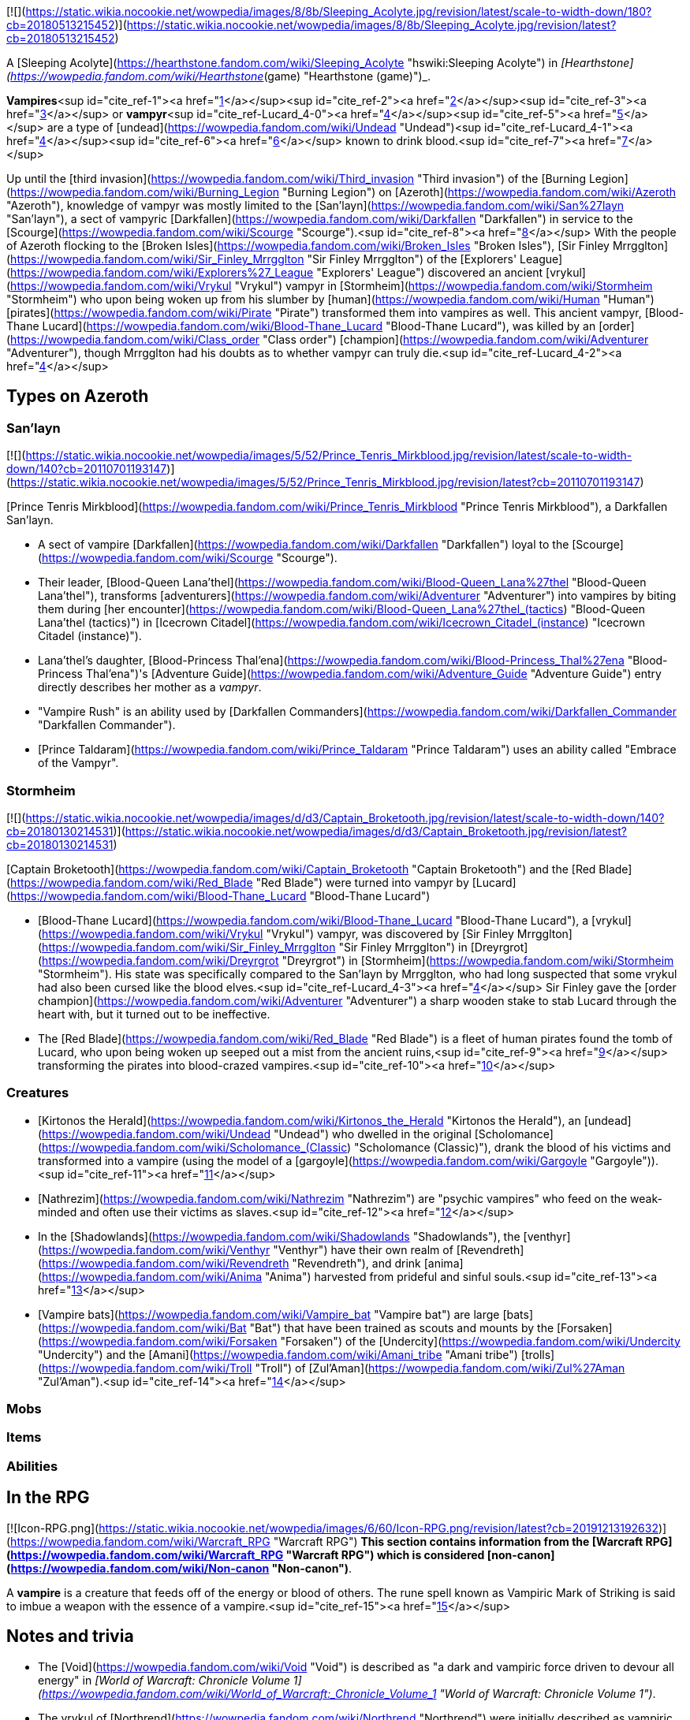 [![](https://static.wikia.nocookie.net/wowpedia/images/8/8b/Sleeping_Acolyte.jpg/revision/latest/scale-to-width-down/180?cb=20180513215452)](https://static.wikia.nocookie.net/wowpedia/images/8/8b/Sleeping_Acolyte.jpg/revision/latest?cb=20180513215452)

A [Sleeping Acolyte](https://hearthstone.fandom.com/wiki/Sleeping_Acolyte "hswiki:Sleeping Acolyte") in _[Hearthstone](https://wowpedia.fandom.com/wiki/Hearthstone_(game) "Hearthstone (game)")_.

**Vampires**<sup id="cite_ref-1"><a href="https://wowpedia.fandom.com/wiki/Vampire#cite_note-1">[1]</a></sup><sup id="cite_ref-2"><a href="https://wowpedia.fandom.com/wiki/Vampire#cite_note-2">[2]</a></sup><sup id="cite_ref-3"><a href="https://wowpedia.fandom.com/wiki/Vampire#cite_note-3">[3]</a></sup> or **vampyr**<sup id="cite_ref-Lucard_4-0"><a href="https://wowpedia.fandom.com/wiki/Vampire#cite_note-Lucard-4">[4]</a></sup><sup id="cite_ref-5"><a href="https://wowpedia.fandom.com/wiki/Vampire#cite_note-5">[5]</a></sup> are a type of [undead](https://wowpedia.fandom.com/wiki/Undead "Undead")<sup id="cite_ref-Lucard_4-1"><a href="https://wowpedia.fandom.com/wiki/Vampire#cite_note-Lucard-4">[4]</a></sup><sup id="cite_ref-6"><a href="https://wowpedia.fandom.com/wiki/Vampire#cite_note-6">[6]</a></sup> known to drink blood.<sup id="cite_ref-7"><a href="https://wowpedia.fandom.com/wiki/Vampire#cite_note-7">[7]</a></sup>

Up until the [third invasion](https://wowpedia.fandom.com/wiki/Third_invasion "Third invasion") of the [Burning Legion](https://wowpedia.fandom.com/wiki/Burning_Legion "Burning Legion") on [Azeroth](https://wowpedia.fandom.com/wiki/Azeroth "Azeroth"), knowledge of vampyr was mostly limited to the [San'layn](https://wowpedia.fandom.com/wiki/San%27layn "San'layn"), a sect of vampyric [Darkfallen](https://wowpedia.fandom.com/wiki/Darkfallen "Darkfallen") in service to the [Scourge](https://wowpedia.fandom.com/wiki/Scourge "Scourge").<sup id="cite_ref-8"><a href="https://wowpedia.fandom.com/wiki/Vampire#cite_note-8">[8]</a></sup> With the people of Azeroth flocking to the [Broken Isles](https://wowpedia.fandom.com/wiki/Broken_Isles "Broken Isles"), [Sir Finley Mrrgglton](https://wowpedia.fandom.com/wiki/Sir_Finley_Mrrgglton "Sir Finley Mrrgglton") of the [Explorers' League](https://wowpedia.fandom.com/wiki/Explorers%27_League "Explorers' League") discovered an ancient [vrykul](https://wowpedia.fandom.com/wiki/Vrykul "Vrykul") vampyr in [Stormheim](https://wowpedia.fandom.com/wiki/Stormheim "Stormheim") who upon being woken up from his slumber by [human](https://wowpedia.fandom.com/wiki/Human "Human") [pirates](https://wowpedia.fandom.com/wiki/Pirate "Pirate") transformed them into vampires as well. This ancient vampyr, [Blood-Thane Lucard](https://wowpedia.fandom.com/wiki/Blood-Thane_Lucard "Blood-Thane Lucard"), was killed by an [order](https://wowpedia.fandom.com/wiki/Class_order "Class order") [champion](https://wowpedia.fandom.com/wiki/Adventurer "Adventurer"), though Mrrgglton had his doubts as to whether vampyr can truly die.<sup id="cite_ref-Lucard_4-2"><a href="https://wowpedia.fandom.com/wiki/Vampire#cite_note-Lucard-4">[4]</a></sup>

## Types on Azeroth

### San'layn

[![](https://static.wikia.nocookie.net/wowpedia/images/5/52/Prince_Tenris_Mirkblood.jpg/revision/latest/scale-to-width-down/140?cb=20110701193147)](https://static.wikia.nocookie.net/wowpedia/images/5/52/Prince_Tenris_Mirkblood.jpg/revision/latest?cb=20110701193147)

[Prince Tenris Mirkblood](https://wowpedia.fandom.com/wiki/Prince_Tenris_Mirkblood "Prince Tenris Mirkblood"), a Darkfallen San'layn.

-   A sect of vampire [Darkfallen](https://wowpedia.fandom.com/wiki/Darkfallen "Darkfallen") loyal to the [Scourge](https://wowpedia.fandom.com/wiki/Scourge "Scourge").
    -   Their leader, [Blood-Queen Lana'thel](https://wowpedia.fandom.com/wiki/Blood-Queen_Lana%27thel "Blood-Queen Lana'thel"), transforms [adventurers](https://wowpedia.fandom.com/wiki/Adventurer "Adventurer") into vampires by biting them during [her encounter](https://wowpedia.fandom.com/wiki/Blood-Queen_Lana%27thel_(tactics) "Blood-Queen Lana'thel (tactics)") in [Icecrown Citadel](https://wowpedia.fandom.com/wiki/Icecrown_Citadel_(instance) "Icecrown Citadel (instance)").
    -   Lana'thel's daughter, [Blood-Princess Thal'ena](https://wowpedia.fandom.com/wiki/Blood-Princess_Thal%27ena "Blood-Princess Thal'ena")'s [Adventure Guide](https://wowpedia.fandom.com/wiki/Adventure_Guide "Adventure Guide") entry directly describes her mother as a _vampyr_.
    -   "Vampire Rush" is an ability used by [Darkfallen Commanders](https://wowpedia.fandom.com/wiki/Darkfallen_Commander "Darkfallen Commander").
    -   [Prince Taldaram](https://wowpedia.fandom.com/wiki/Prince_Taldaram "Prince Taldaram") uses an ability called "Embrace of the Vampyr".

### Stormheim

[![](https://static.wikia.nocookie.net/wowpedia/images/d/d3/Captain_Broketooth.jpg/revision/latest/scale-to-width-down/140?cb=20180130214531)](https://static.wikia.nocookie.net/wowpedia/images/d/d3/Captain_Broketooth.jpg/revision/latest?cb=20180130214531)

[Captain Broketooth](https://wowpedia.fandom.com/wiki/Captain_Broketooth "Captain Broketooth") and the [Red Blade](https://wowpedia.fandom.com/wiki/Red_Blade "Red Blade") were turned into vampyr by [Lucard](https://wowpedia.fandom.com/wiki/Blood-Thane_Lucard "Blood-Thane Lucard")

-   [Blood-Thane Lucard](https://wowpedia.fandom.com/wiki/Blood-Thane_Lucard "Blood-Thane Lucard"), a [vrykul](https://wowpedia.fandom.com/wiki/Vrykul "Vrykul") vampyr, was discovered by [Sir Finley Mrrgglton](https://wowpedia.fandom.com/wiki/Sir_Finley_Mrrgglton "Sir Finley Mrrgglton") in [Dreyrgrot](https://wowpedia.fandom.com/wiki/Dreyrgrot "Dreyrgrot") in [Stormheim](https://wowpedia.fandom.com/wiki/Stormheim "Stormheim"). His state was specifically compared to the San'layn by Mrrgglton, who had long suspected that some vrykul had also been cursed like the blood elves.<sup id="cite_ref-Lucard_4-3"><a href="https://wowpedia.fandom.com/wiki/Vampire#cite_note-Lucard-4">[4]</a></sup> Sir Finley gave the [order champion](https://wowpedia.fandom.com/wiki/Adventurer "Adventurer") a sharp wooden stake to stab Lucard through the heart with, but it turned out to be ineffective.
    -   The [Red Blade](https://wowpedia.fandom.com/wiki/Red_Blade "Red Blade") is a fleet of human pirates found the tomb of Lucard, who upon being woken up seeped out a mist from the ancient ruins,<sup id="cite_ref-9"><a href="https://wowpedia.fandom.com/wiki/Vampire#cite_note-9">[9]</a></sup> transforming the pirates into blood-crazed vampires.<sup id="cite_ref-10"><a href="https://wowpedia.fandom.com/wiki/Vampire#cite_note-10">[10]</a></sup>

### Creatures

-   [Kirtonos the Herald](https://wowpedia.fandom.com/wiki/Kirtonos_the_Herald "Kirtonos the Herald"), an [undead](https://wowpedia.fandom.com/wiki/Undead "Undead") who dwelled in the original [Scholomance](https://wowpedia.fandom.com/wiki/Scholomance_(Classic) "Scholomance (Classic)"), drank the blood of his victims and transformed into a vampire (using the model of a [gargoyle](https://wowpedia.fandom.com/wiki/Gargoyle "Gargoyle")).<sup id="cite_ref-11"><a href="https://wowpedia.fandom.com/wiki/Vampire#cite_note-11">[11]</a></sup>
-   [Nathrezim](https://wowpedia.fandom.com/wiki/Nathrezim "Nathrezim") are "psychic vampires" who feed on the weak-minded and often use their victims as slaves.<sup id="cite_ref-12"><a href="https://wowpedia.fandom.com/wiki/Vampire#cite_note-12">[12]</a></sup>
-   In the [Shadowlands](https://wowpedia.fandom.com/wiki/Shadowlands "Shadowlands"), the [venthyr](https://wowpedia.fandom.com/wiki/Venthyr "Venthyr") have their own realm of [Revendreth](https://wowpedia.fandom.com/wiki/Revendreth "Revendreth"), and drink [anima](https://wowpedia.fandom.com/wiki/Anima "Anima") harvested from prideful and sinful souls.<sup id="cite_ref-13"><a href="https://wowpedia.fandom.com/wiki/Vampire#cite_note-13">[13]</a></sup>
-   [Vampire bats](https://wowpedia.fandom.com/wiki/Vampire_bat "Vampire bat") are large [bats](https://wowpedia.fandom.com/wiki/Bat "Bat") that have been trained as scouts and mounts by the [Forsaken](https://wowpedia.fandom.com/wiki/Forsaken "Forsaken") of the [Undercity](https://wowpedia.fandom.com/wiki/Undercity "Undercity") and the [Amani](https://wowpedia.fandom.com/wiki/Amani_tribe "Amani tribe") [trolls](https://wowpedia.fandom.com/wiki/Troll "Troll") of [Zul'Aman](https://wowpedia.fandom.com/wiki/Zul%27Aman "Zul'Aman").<sup id="cite_ref-14"><a href="https://wowpedia.fandom.com/wiki/Vampire#cite_note-14">[14]</a></sup>

### Mobs

### Items

### Abilities

## In the RPG

[![Icon-RPG.png](https://static.wikia.nocookie.net/wowpedia/images/6/60/Icon-RPG.png/revision/latest?cb=20191213192632)](https://wowpedia.fandom.com/wiki/Warcraft_RPG "Warcraft RPG") **This section contains information from the [Warcraft RPG](https://wowpedia.fandom.com/wiki/Warcraft_RPG "Warcraft RPG") which is considered [non-canon](https://wowpedia.fandom.com/wiki/Non-canon "Non-canon")**.

A **vampire** is a creature that feeds off of the energy or blood of others. The rune spell known as Vampiric Mark of Striking is said to imbue a weapon with the essence of a vampire.<sup id="cite_ref-15"><a href="https://wowpedia.fandom.com/wiki/Vampire#cite_note-15">[15]</a></sup>

## Notes and trivia

-   The [Void](https://wowpedia.fandom.com/wiki/Void "Void") is described as "a dark and vampiric force driven to devour all energy" in _[World of Warcraft: Chronicle Volume 1](https://wowpedia.fandom.com/wiki/World_of_Warcraft:_Chronicle_Volume_1 "World of Warcraft: Chronicle Volume 1")_.
-   The vrykul of [Northrend](https://wowpedia.fandom.com/wiki/Northrend "Northrend") were initially described as vampiric by [Chris Metzen](https://wowpedia.fandom.com/wiki/Chris_Metzen "Chris Metzen") at [BlizzCon 2007](https://wowpedia.fandom.com/wiki/BlizzCon_2007 "BlizzCon 2007"), but this aspect was seemingly scrapped before the release of _[Wrath of the Lich King](https://wowpedia.fandom.com/wiki/Wrath_of_the_Lich_King "Wrath of the Lich King")_.
-   [Gnomeferatu](https://hearthstone.fandom.com/wiki/Gnomeferatu "hswiki:Gnomeferatu") is a gnome vampire in _[Hearthstone: Knights of the Frozen Throne](https://wowpedia.fandom.com/wiki/Hearthstone:_Knights_of_the_Frozen_Throne "Hearthstone: Knights of the Frozen Throne")_.

## See also

-   [Blood magic](https://wowpedia.fandom.com/wiki/Blood_magic "Blood magic")
-    ![](https://static.wikia.nocookie.net/wowpedia/images/f/f3/Inv_pet_dkwhelplingblood.png/revision/latest/scale-to-width-down/16?cb=20180818181142)[\[Bloodbrood Whelpling\]](https://wowpedia.fandom.com/wiki/Bloodbrood_Whelpling)
-   [Cannibalism](https://wowpedia.fandom.com/wiki/Cannibalism "Cannibalism")
-   Vial of Vampiric Mojo

## References

| 
-   [v](https://wowpedia.fandom.com/wiki/Template:Creaturefooter "Template:Creaturefooter")
-   [e](https://wowpedia.fandom.com/wiki/Template:Creaturefooter?action=edit)

[Creatures](https://wowpedia.fandom.com/wiki/Creature "Creature")



 |
| --- |
|  |
| Creature group | 

-   [Aberration](https://wowpedia.fandom.com/wiki/Aberration "Aberration")
-   [Beast](https://wowpedia.fandom.com/wiki/Beast "Beast")
-   [Critter](https://wowpedia.fandom.com/wiki/Critter "Critter")
-   [Demon](https://wowpedia.fandom.com/wiki/Demon "Demon")
-   [Dragonkin](https://wowpedia.fandom.com/wiki/Dragonkin "Dragonkin")
-   [Elemental](https://wowpedia.fandom.com/wiki/Elemental "Elemental")
-   [Giant](https://wowpedia.fandom.com/wiki/Giant "Giant")
-   [Humanoid](https://wowpedia.fandom.com/wiki/Humanoid "Humanoid")
-   [Mechanical](https://wowpedia.fandom.com/wiki/Mechanical "Mechanical")
-   [Undead](https://wowpedia.fandom.com/wiki/Undead "Undead")
-   [Uncategorized creature](https://wowpedia.fandom.com/wiki/Uncategorized_creature "Uncategorized creature")



 |
|  |
| Undead creatures | 

<table><tbody><tr><th scope="row">Corporeal</th><td><div><ul><li><a href="https://wowpedia.fandom.com/wiki/Abomination" title="Abomination">Abomination</a><ul><li><a href="https://wowpedia.fandom.com/wiki/Flesh_beast" title="Flesh beast">Flesh beast</a></li><li><a href="https://wowpedia.fandom.com/wiki/Flesh_giant" title="Flesh giant">Flesh giant</a></li><li><a href="https://wowpedia.fandom.com/wiki/Flesh_titan" title="Flesh titan">Flesh titan</a></li><li><a href="https://wowpedia.fandom.com/wiki/Plague-dog" title="Plague-dog">Plague-dog</a></li><li><a href="https://wowpedia.fandom.com/wiki/Wight" title="Wight">Wight</a></li></ul></li><li><a href="https://wowpedia.fandom.com/wiki/Crawling_hand" title="Crawling hand">Crawling hand</a></li><li><a href="https://wowpedia.fandom.com/wiki/Crypt_fiend" title="Crypt fiend">Crypt fiend</a><ul><li><a href="https://wowpedia.fandom.com/wiki/Crypt_lord" title="Crypt lord">Crypt lord</a></li><li><a href="https://wowpedia.fandom.com/wiki/Nerubian_flyer" title="Nerubian flyer">Flyer</a></li><li><a href="https://wowpedia.fandom.com/wiki/Nerubian_spider" title="Nerubian spider">Spider</a></li><li><a href="https://wowpedia.fandom.com/wiki/Nerubian_vizier" title="Nerubian vizier">Vizier</a></li></ul></li><li><a href="https://wowpedia.fandom.com/wiki/Deathcharger" title="Deathcharger">Deathcharger</a></li><li><a href="https://wowpedia.fandom.com/wiki/Death_knight" title="Death knight">Death knight</a></li><li><a href="https://wowpedia.fandom.com/wiki/Deathroc" title="Deathroc">Deathroc</a></li><li><a href="https://wowpedia.fandom.com/wiki/Forsaken" title="Forsaken">Forsaken</a></li><li><a href="https://wowpedia.fandom.com/wiki/Gargoyle" title="Gargoyle">Gargoyle</a></li><li><a href="https://wowpedia.fandom.com/wiki/Geist" title="Geist">Geist</a></li><li><a href="https://wowpedia.fandom.com/wiki/Maw" title="Maw">Maw</a><ul><li><a href="https://wowpedia.fandom.com/wiki/Maw_fog_beast" title="Maw fog beast">Fog beast</a></li><li><a href="https://wowpedia.fandom.com/wiki/Husk" title="Husk">Husk</a></li></ul></li><li><a href="https://wowpedia.fandom.com/wiki/Mad_scientist" title="Mad scientist">Mad scientist</a></li><li><a href="https://wowpedia.fandom.com/wiki/Soul-rotted_flesh" title="Soul-rotted flesh">Soul-rotted flesh</a></li><li><a href="https://wowpedia.fandom.com/wiki/Troll_lich" title="Troll lich">Troll lich</a></li><li><strong>Vampire</strong><ul><li><a href="https://wowpedia.fandom.com/wiki/San%27layn" title="San'layn">San'layn</a></li></ul></li><li><a href="https://wowpedia.fandom.com/wiki/Zombie" title="Zombie">Zombie</a><ul><li><a href="https://wowpedia.fandom.com/wiki/Ghoul" title="Ghoul">Ghoul</a></li><li><a href="https://wowpedia.fandom.com/wiki/Rot_Hide_gnoll" title="Rot Hide gnoll">Rot Hide gnoll</a></li><li><a href="https://wowpedia.fandom.com/wiki/Death%27s_Head_tribe" title="Death's Head tribe">Death's Head tribe</a> <a href="https://wowpedia.fandom.com/wiki/Quilboar" title="Quilboar">quilboar</a></li><li><a href="https://wowpedia.fandom.com/wiki/Mummy" title="Mummy">Mummy</a></li><li><a href="https://wowpedia.fandom.com/wiki/Mur%27ghoul" title="Mur'ghoul">Mur'ghoul</a></li><li><a href="https://wowpedia.fandom.com/wiki/Plague_eruptor" title="Plague eruptor">Plague eruptor</a></li><li><a href="https://wowpedia.fandom.com/wiki/Scourge_troll" title="Scourge troll">Scourge troll</a></li><li><a href="https://wowpedia.fandom.com/wiki/Vargul" title="Vargul">Vargul</a></li></ul></li><li><a href="https://wowpedia.fandom.com/wiki/Ymirjar" title="Ymirjar">Ymirjar</a> <a href="https://wowpedia.fandom.com/wiki/Frost_vrykul" title="Frost vrykul">frost vrykul</a></li></ul></div></td></tr><tr><td></td></tr><tr><th scope="row">Incorporeal</th><td><div><ul><li><a href="https://wowpedia.fandom.com/wiki/Banshee" title="Banshee">Banshee</a></li><li><a href="https://wowpedia.fandom.com/wiki/Deathlord_(Warcraft_III)" title="Deathlord (Warcraft III)">Deathlord</a></li><li><a href="https://wowpedia.fandom.com/wiki/Ghost" title="Ghost">Ghost</a></li><li><a href="https://wowpedia.fandom.com/wiki/Spectre" title="Spectre">Spectre</a><ul><li><a href="https://wowpedia.fandom.com/wiki/Troll_spectre" title="Troll spectre">Troll</a></li></ul></li><li>Spectral animal<ul><li><a href="https://wowpedia.fandom.com/wiki/Spectral_gryphon" title="Spectral gryphon">Gryphon</a></li><li><a href="https://wowpedia.fandom.com/wiki/Spectral_saber" title="Spectral saber">Saber</a></li></ul></li><li><a href="https://wowpedia.fandom.com/wiki/Val%27kyr" title="Val'kyr">Val'kyr</a></li><li><a href="https://wowpedia.fandom.com/wiki/Wisp" title="Wisp">Wisp</a></li><li><a href="https://wowpedia.fandom.com/wiki/Wraith" title="Wraith">Wraith</a><ul><li><a href="https://wowpedia.fandom.com/wiki/Shade" title="Shade">Shade</a></li></ul></li></ul></div></td></tr><tr><td></td></tr><tr><th scope="row"><a href="https://wowpedia.fandom.com/wiki/Skeletal_creature" title="Skeletal creature">Skeletal</a></th><td><div><ul><li><a href="https://wowpedia.fandom.com/wiki/Bone_golem" title="Bone golem">Bone golem</a></li><li><a href="https://wowpedia.fandom.com/wiki/Bone_wraith" title="Bone wraith">Bone wraith</a></li><li><a href="https://wowpedia.fandom.com/wiki/Crawling_spine" title="Crawling spine">Crawling spine</a></li><li><a href="https://wowpedia.fandom.com/wiki/Floating_skull" title="Floating skull">Floating skull</a></li><li><a href="https://wowpedia.fandom.com/wiki/Lich" title="Lich">Lich</a></li><li><a href="https://wowpedia.fandom.com/wiki/Skeleton" title="Skeleton">Skeleton</a><ul><li><a href="https://wowpedia.fandom.com/wiki/Skeletal_archer" title="Skeletal archer">Archer</a></li><li><a href="https://wowpedia.fandom.com/wiki/Skeletal_mage" title="Skeletal mage">Mage</a></li><li><a href="https://wowpedia.fandom.com/wiki/Maldraxxi_skeleton" title="Maldraxxi skeleton">Maldraxxi</a></li><li><a href="https://wowpedia.fandom.com/wiki/Skeletal_orc" title="Skeletal orc">Orc</a></li><li><a href="https://wowpedia.fandom.com/wiki/Skeletal_troll" title="Skeletal troll">Troll</a></li><li><a href="https://wowpedia.fandom.com/wiki/Skeletal_warrior" title="Skeletal warrior">Warrior</a></li></ul></li><li><a href="https://wowpedia.fandom.com/wiki/Skeletal_animal" title="Skeletal animal">Skeletal animal</a><ul><li><a href="https://wowpedia.fandom.com/wiki/Skeletal_gryphon" title="Skeletal gryphon">Gryphon</a></li><li><a href="https://wowpedia.fandom.com/wiki/Skeletal_horse" title="Skeletal horse">Horse</a></li><li><a href="https://wowpedia.fandom.com/wiki/Skeletal_hound" title="Skeletal hound">Hound</a><ul><li><a href="https://wowpedia.fandom.com/wiki/Fel_wolf" title="Fel wolf">Fel wolf</a></li><li><a href="https://wowpedia.fandom.com/wiki/Hell_hound" title="Hell hound">Hell hound</a></li></ul></li><li><a href="https://wowpedia.fandom.com/wiki/Skeletal_raptor" title="Skeletal raptor">Raptor</a></li><li><a href="https://wowpedia.fandom.com/wiki/Skeletal_wind_serpent" title="Skeletal wind serpent">Wind serpent</a></li></ul></li><li><a href="https://wowpedia.fandom.com/wiki/Undead_dragon" title="Undead dragon">Skeletal dragon</a><ul><li><a href="https://wowpedia.fandom.com/wiki/Emberwyrm" title="Emberwyrm">Emberwyrm</a></li><li><a href="https://wowpedia.fandom.com/wiki/Fel_dragon" title="Fel dragon">Fel dragon</a></li><li><a href="https://wowpedia.fandom.com/wiki/Frost_wyrm" title="Frost wyrm">Frost wyrm</a></li><li><a href="https://wowpedia.fandom.com/wiki/Magmawyrm" title="Magmawyrm">Magmawyrm</a></li></ul></li></ul></div></td></tr></tbody></table>

 |

Others like you also viewed